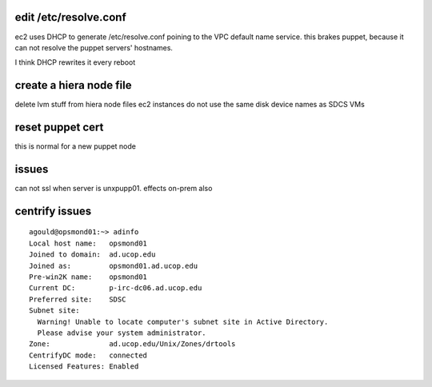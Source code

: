 edit /etc/resolve.conf
----------------------

ec2 uses DHCP to generate /etc/resolve.conf poining to the VPC default 
name service.  this brakes puppet, because it can not resolve the puppet
servers' hostnames.

I think DHCP rewrites it every reboot


create a hiera node file
------------------------

delete lvm stuff from hiera node files
ec2 instances do not use the same disk device names as SDCS VMs


reset puppet cert
-----------------

this is normal for a new puppet node


issues
------

can not ssl when server is unxpupp01.  effects on-prem also



centrify issues
---------------

::

  agould@opsmond01:~> adinfo
  Local host name:   opsmond01
  Joined to domain:  ad.ucop.edu
  Joined as:         opsmond01.ad.ucop.edu
  Pre-win2K name:    opsmond01
  Current DC:        p-irc-dc06.ad.ucop.edu
  Preferred site:    SDSC
  Subnet site:
    Warning! Unable to locate computer's subnet site in Active Directory.
    Please advise your system administrator.
  Zone:              ad.ucop.edu/Unix/Zones/drtools
  CentrifyDC mode:   connected
  Licensed Features: Enabled


